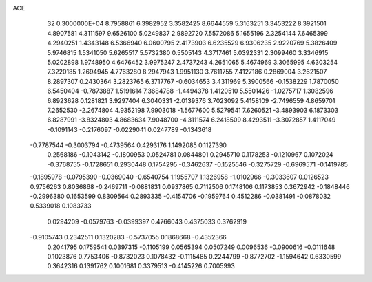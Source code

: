 ACE                                                                             
   32  0.3000000E+04
   8.7958861   6.3982952   3.3582425   8.6644559   5.3163251   3.3453222
   8.3921501   4.8907581   4.3111597   9.6526100   5.0249837   2.9892720
   7.5572086   5.1655196   2.3254144   7.6465399   4.2940251   1.4343148
   6.5366940   6.0600795   2.4173903   6.6235529   6.9306235   2.9220769
   5.3826409   5.9746815   1.5341050   5.6265517   5.5732380   0.5505143
   4.3717461   5.0392331   2.3099460   3.3346915   5.0202898   1.9748950
   4.6476452   3.9975247   2.4737243   4.2651065   5.4674969   3.3065995
   4.6303254   7.3220185   1.2694945   4.7763280   8.2947943   1.9951130
   3.7611755   7.4127186   0.2869004   3.2621507   8.2897307   0.2430364
   3.2823765   6.3717767  -0.6034653   3.4311969   5.3900566  -0.1538229
   1.7870050   6.5450404  -0.7873887   1.5191614   7.3684788  -1.4494378
   1.4120510   5.5501426  -1.0275717   1.3082596   6.8923628   0.1281821
   3.9297404   6.3040331  -2.0139376   3.7023092   5.4158109  -2.7496559
   4.8659701   7.2652530  -2.2674804   4.9352198   7.9903018  -1.5677600
   5.5279541   7.6260521  -3.4893903   6.1873303   6.8287991  -3.8324803
   4.8683634   7.9048700  -4.3111574   6.2418509   8.4293511  -3.3072857
   1.4117049  -0.1091143  -0.2176097  -0.0229041   0.0247789  -0.1343618
  -0.7787544  -0.3003794  -0.4739564   0.4293176   1.1492085   0.1127390
   0.2568186  -0.1043142  -0.1800953   0.0524781   0.0844801   0.2945710
   0.1178253  -0.1210967   0.1072024  -0.3768755  -0.1728651   0.2930448
   0.1754295  -0.3462637  -0.1525546  -0.3275729  -0.6969571  -0.1419785
  -0.1895978  -0.0795390  -0.0369040  -0.6540754   1.1955707   1.1326958
  -1.0102966  -0.3033607   0.0126523   0.9756263   0.8036868  -0.2469711
  -0.0881831   0.0937865   0.7112506   0.1748106   0.1173853   0.3672942
  -0.1848446  -0.2996380   0.1653599   0.8309564   0.2893335  -0.4154706
  -0.1959764   0.4512286  -0.0381491  -0.0878032   0.5339018   0.1083733
   0.0294209  -0.0579763  -0.0399397   0.4766043   0.4375033   0.3762919
  -0.9105743   0.2342511   0.1320283  -0.5737055   0.1868668  -0.4352366
   0.2041795   0.1759541   0.0397315  -0.1105199   0.0565394   0.0507249
   0.0096536  -0.0900616  -0.0111648   0.1023876   0.7753406  -0.8732023
   0.1078432  -0.1115485   0.2244799  -0.8772702  -1.1594642   0.6330599
   0.3642316   0.1391762   0.1001681   0.3379513  -0.4145226   0.7005993
